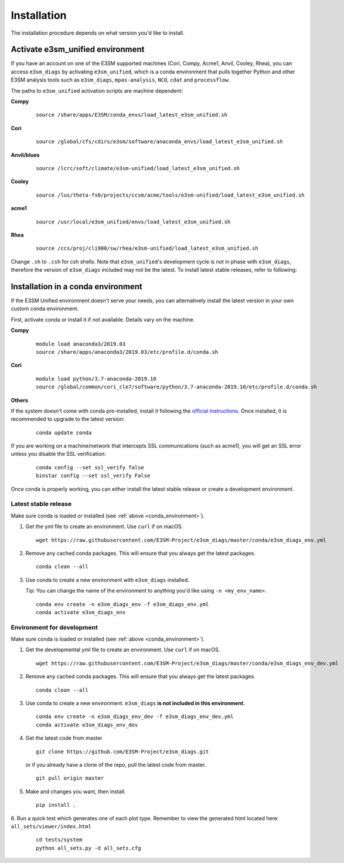 
Installation
============

The installation procedure depends on what version you'd like to install.

Activate **e3sm_unified** environment
^^^^^^^^^^^^^^^^^^^^^^^^^^^^^^^^^^^^^
If you have an account on one of the E3SM supported machines (Cori, Compy, Acme1, Anvil, Cooley, Rhea), you
can access ``e3sm_diags`` by activating ``e3sm_unified``, which is a conda environment that pulls together Python
and other E3SM analysis tools such as ``e3sm_diags``, ``mpas-analysis``, ``NCO``, ``cdat`` and ``processflow``.

The paths to ``e3sm_unified`` activation scripts are machine dependent:

**Compy**
    ::

     source /share/apps/E3SM/conda_envs/load_latest_e3sm_unified.sh


**Cori**
    ::

     source /global/cfs/cdirs/e3sm/software/anaconda_envs/load_latest_e3sm_unified.sh
    

**Anvil/blues**
    ::

     source /lcrc/soft/climate/e3sm-unified/load_latest_e3sm_unified.sh


**Cooley**
    ::

     source /lus/theta-fs0/projects/ccsm/acme/tools/e3sm-unified/load_latest_e3sm_unified.sh


**acme1**
    ::

     source /usr/local/e3sm_unified/envs/load_latest_e3sm_unified.sh


**Rhea**
    ::

     source /ccs/proj/cli900/sw/rhea/e3sm-unified/load_latest_e3sm_unified.sh
 

Change ``.sh`` to ``.csh`` for csh shells.
Note that ``e3sm_unified``'s development cycle is not in phase with ``e3sm_diags``, therefore the version of ``e3sm_diags`` included may not be the latest. To install latest stable releases, refer to following:

.. _conda_environment:

Installation in a conda environment
^^^^^^^^^^^^^^^^^^^^^^^^^^^^^^^^^^^

If the E3SM Unified environment doesn't serve your needs, you can alternatively
install the latest version in your own custom conda environment.

First, activate conda or install it if not available. Details vary on the machine.

**Compy**
    ::

     module load anaconda3/2019.03
     source /share/apps/anaconda3/2019.03/etc/profile.d/conda.sh


**Cori**
    ::

     module load python/3.7-anaconda-2019.10
     source /global/common/cori_cle7/software/python/3.7-anaconda-2019.10/etc/profile.d/conda.sh
    
    
**Others**
    ::

If the system doesn't come with conda pre-installed, install it following the
`official instructions <https://docs.conda.io/projects/conda/en/latest/user-guide/install/>`_. 
Once installed, it is recommended to upgrade to the latest version:

   ::

       conda update conda

If you are working on a machine/network that intercepts SSL communications (such as acme1), you will get
an SSL error unless you disable the SSL verification:

   ::

       conda config --set ssl_verify false
       binstar config --set ssl_verify False


Once conda is properly working, you can either install the latest stable release or create a
development environment.

.. _install_latest:

Latest stable release
---------------------

Make sure conda is loaded or installed (see :ref:`above <conda_environment>`).

1. Get the yml file to create an environment. Use ``curl`` if on macOS.

   ::

       wget https://raw.githubusercontent.com/E3SM-Project/e3sm_diags/master/conda/e3sm_diags_env.yml

2. Remove any cached conda packages. This will ensure that you always get the latest packages.

   ::

       conda clean --all

3. Use conda to create a new environment with ``e3sm_diags`` installed.  

   Tip: You can change the name of the environment to anything you'd like using ``-n <my_env_name>``.

   ::

       conda env create -n e3sm_diags_env -f e3sm_diags_env.yml
       conda activate e3sm_diags_env


.. _dev-env:

Environment for development
---------------------------

Make sure conda is loaded or installed (see :ref:`above <conda_environment>`).

1. Get the developmental yml file to create an environment. Use ``curl`` if on macOS.

   ::

       wget https://raw.githubusercontent.com/E3SM-Project/e3sm_diags/master/conda/e3sm_diags_env_dev.yml

2. Remove any cached conda packages. This will ensure that you always get the latest packages.

   ::

       conda clean --all

3. Use conda to create a new environment. ``e3sm_diags`` **is not included in this environment.**

   ::

       conda env create -n e3sm_diags_env_dev -f e3sm_diags_env_dev.yml
       conda activate e3sm_diags_env_dev

4. Get the latest code from master

   ::

       git clone https://github.com/E3SM-Project/e3sm_diags.git


   or if you already have a clone of the repo, pull the latest code from master.

   ::

       git pull origin master

5. Make and changes you want, then install.

   ::

       pip install .

6. Run a quick test which generates one of each plot type. 
Remember to view the generated html located here: ``all_sets/viewer/index.html``

   ::

       cd tests/system
       python all_sets.py -d all_sets.cfg

